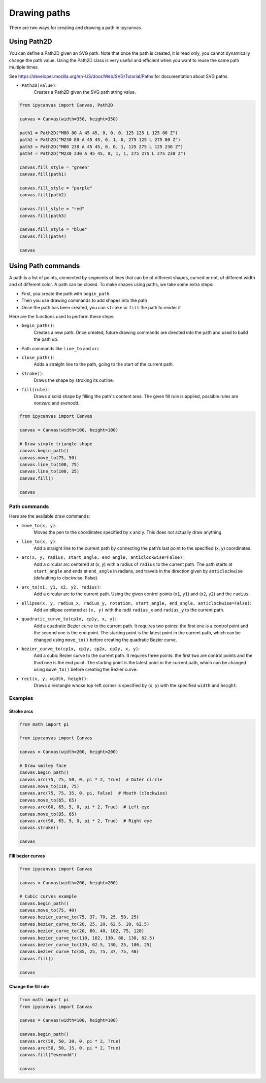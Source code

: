 Drawing paths
=============

There are two ways for creating and drawing a path in ipycanvas.

Using Path2D
------------

You can define a Path2D given an SVG path. Note that once the path is created, it is read only, you cannot dynamically change the path value.
Using the Path2D class is very useful and efficient when you want to reuse the same path multiple times.

See https://developer.mozilla.org/en-US/docs/Web/SVG/Tutorial/Paths for documentation about SVG paths.

- ``Path2D(value)``:
    Creates a Path2D given the SVG path string value.

.. code-block:: python

    from ipycanvas import Canvas, Path2D

    canvas = Canvas(width=350, height=350)

    path1 = Path2D("M80 80 A 45 45, 0, 0, 0, 125 125 L 125 80 Z")
    path2 = Path2D("M230 80 A 45 45, 0, 1, 0, 275 125 L 275 80 Z")
    path3 = Path2D("M80 230 A 45 45, 0, 0, 1, 125 275 L 125 230 Z")
    path4 = Path2D("M230 230 A 45 45, 0, 1, 1, 275 275 L 275 230 Z")

    canvas.fill_style = "green"
    canvas.fill(path1)

    canvas.fill_style = "purple"
    canvas.fill(path2)

    canvas.fill_style = "red"
    canvas.fill(path3)

    canvas.fill_style = "blue"
    canvas.fill(path4)

    canvas

.. image:: images/path2d.png


Using Path commands
-------------------

A path is a list of points, connected by segments of lines that can be of different shapes, curved or not,
of different width and of different color. A path can be closed. To make shapes using paths, we take some
extra steps:

- First, you create the path with ``begin_path``
- Then you use drawing commands to add shapes into the path
- Once the path has been created, you can ``stroke`` or ``fill`` the path to render it

Here are the functions used to perform these steps:

- ``begin_path()``:
    Creates a new path. Once created, future drawing commands are directed into the path and used to build the path up.
- Path commands like ``line_to`` and ``arc``
- ``close_path()``:
    Adds a straight line to the path, going to the start of the current path.
- ``stroke()``:
    Draws the shape by stroking its outline.
- ``fill(rule)``:
    Draws a solid shape by filling the path's content area. The given fill rule is applied, possible rules are `nonzero` and `evenodd`.

.. code-block:: python

    from ipycanvas import Canvas

    canvas = Canvas(width=100, height=100)

    # Draw simple triangle shape
    canvas.begin_path()
    canvas.move_to(75, 50)
    canvas.line_to(100, 75)
    canvas.line_to(100, 25)
    canvas.fill()

    canvas

.. image:: images/triangle.png


Path commands
+++++++++++++

Here are the available draw commands:

- ``move_to(x, y)``:
    Moves the pen to the coordinates specified by x and y. This does not actually draw anything.
- ``line_to(x, y)``:
    Add a straight line to the current path by connecting the path’s last point to the specified (x, y) coordinates.
- ``arc(x, y, radius, start_angle, end_angle, anticlockwise=False)``:
    Add a circular arc centered at (x, y) with a radius
    of ``radius`` to the current path. The path starts at ``start_angle`` and ends at ``end_angle`` in radians, and travels in the direction given by
    ``anticlockwise`` (defaulting to clockwise: False).
- ``arc_to(x1, y1, x2, y2, radius)``:
    Add a circular arc to the current path. Using the given control points (``x1``, ``y1``)
    and (``x2``, ``y2``) and the ``radius``.
- ``ellipse(x, y, radius_x, radius_y, rotation, start_angle, end_angle, anticlockwise=False)``:
    Add an ellipse centered at ``(x, y)`` with
    the radii ``radius_x`` and ``radius_y`` to the current path.
- ``quadratic_curve_to(cp1x, cp1y, x, y)``:
    Add a quadratic Bezier curve to the current path.
    It requires two points: the first one is a control point and the second one is the end point. The starting point is the latest point in the current path, which can be changed using ``move_to()`` before creating the quadratic Bezier curve.
- ``bezier_curve_to(cp1x, cp1y, cp2x, cp2y, x, y)``:
    Add a cubic Bezier curve to the current path.
    It requires three points: the first two are control points and the third one is the end point. The starting point is the latest point in the current path, which can be changed using ``move_to()`` before creating the Bezier curve.
- ``rect(x, y, width, height)``:
    Draws a rectangle whose top-left corner is specified by (``x``, ``y``) with the specified ``width`` and ``height``.


Examples
++++++++

Stroke arcs
'''''''''''

.. code-block:: python

    from math import pi

    from ipycanvas import Canvas

    canvas = Canvas(width=200, height=200)

    # Draw smiley face
    canvas.begin_path()
    canvas.arc(75, 75, 50, 0, pi * 2, True)  # Outer circle
    canvas.move_to(110, 75)
    canvas.arc(75, 75, 35, 0, pi, False)  # Mouth (clockwise)
    canvas.move_to(65, 65)
    canvas.arc(60, 65, 5, 0, pi * 2, True)  # Left eye
    canvas.move_to(95, 65)
    canvas.arc(90, 65, 5, 0, pi * 2, True)  # Right eye
    canvas.stroke()

    canvas

.. image:: images/smiley.png

Fill bezier curves
''''''''''''''''''

.. code-block:: python

    from ipycanvas import Canvas

    canvas = Canvas(width=200, height=200)

    # Cubic curves example
    canvas.begin_path()
    canvas.move_to(75, 40)
    canvas.bezier_curve_to(75, 37, 70, 25, 50, 25)
    canvas.bezier_curve_to(20, 25, 20, 62.5, 20, 62.5)
    canvas.bezier_curve_to(20, 80, 40, 102, 75, 120)
    canvas.bezier_curve_to(110, 102, 130, 80, 130, 62.5)
    canvas.bezier_curve_to(130, 62.5, 130, 25, 100, 25)
    canvas.bezier_curve_to(85, 25, 75, 37, 75, 40)
    canvas.fill()

    canvas

.. image:: images/heart.png

Change the fill rule
''''''''''''''''''''

.. code-block:: python

    from math import pi
    from ipycanvas import Canvas

    canvas = Canvas(width=100, height=100)

    canvas.begin_path()
    canvas.arc(50, 50, 30, 0, pi * 2, True)
    canvas.arc(50, 50, 15, 0, pi * 2, True)
    canvas.fill("evenodd")

    canvas

.. image:: images/fill_rule.png
